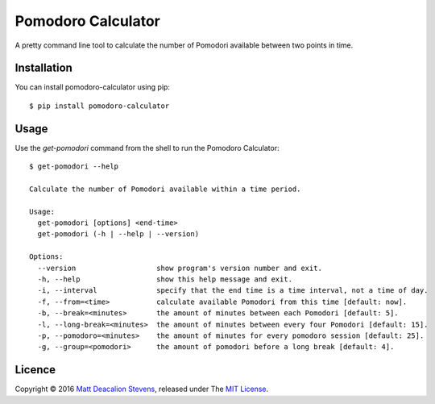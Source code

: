 ===================
Pomodoro Calculator
===================
.. image:: https://travis-ci.org/Matt-Deacalion/Pomodoro-Calculator.svg?branch=master&new
    :target: https://travis-ci.org/Matt-Deacalion/Pomodoro-Calculator
    :alt: Build Status
.. image:: https://coveralls.io/repos/Matt-Deacalion/Pomodoro-Calculator/badge.png?branch=master&new
    :target: https://coveralls.io/r/Matt-Deacalion/Pomodoro-Calculator?branch=master
    :alt: Test Coverage
.. image:: https://img.shields.io/pypi/dw/pomodoro-calculator.svg
    :target: https://pypi.python.org/pypi/pomodoro-calculator/
    :alt: Downloads
.. image:: https://img.shields.io/pypi/v/pomodoro-calculator.svg
    :target: https://pypi.python.org/pypi/pomodoro-calculator/
    :alt: Latest Version
.. image:: https://img.shields.io/pypi/wheel/pomodoro-calculator.svg
    :target: https://pypi.python.org/pypi/pomodoro-calculator/
    :alt: Wheel Status
.. image:: https://img.shields.io/badge/license-MIT-blue.svg
    :target: https://pypi.python.org/pypi/pomodoro-calculator/
    :alt: License

A pretty command line tool to calculate the number of Pomodori available between
two points in time.

.. image:: https://raw.github.com/Matt-Deacalion/Pomodoro-Calculator/screenshots/screenshot.png
    :alt: Pomodoro Calculator screenshot
    :align: center

Installation
------------
You can install pomodoro-calculator using pip::

    $ pip install pomodoro-calculator

Usage
-----
Use the `get-pomodori` command from the shell to run the Pomodoro Calculator::

    $ get-pomodori --help

    Calculate the number of Pomodori available within a time period.

    Usage:
      get-pomodori [options] <end-time>
      get-pomodori (-h | --help | --version)

    Options:
      --version                   show program's version number and exit.
      -h, --help                  show this help message and exit.
      -i, --interval              specify that the end time is a time interval, not a time of day.
      -f, --from=<time>           calculate available Pomodori from this time [default: now].
      -b, --break=<minutes>       the amount of minutes between each Pomodori [default: 5].
      -l, --long-break=<minutes>  the amount of minutes between every four Pomodori [default: 15].
      -p, --pomodoro=<minutes>    the amount of minutes for every pomodoro session [default: 25].
      -g, --group=<pomodori>      the amount of pomodori before a long break [default: 4].

Licence
-------
Copyright © 2016 `Matt Deacalion Stevens`_, released under The `MIT License`_.

.. _Matt Deacalion Stevens: http://dirtymonkey.co.uk
.. _MIT License: http://deacalion.mit-license.org

